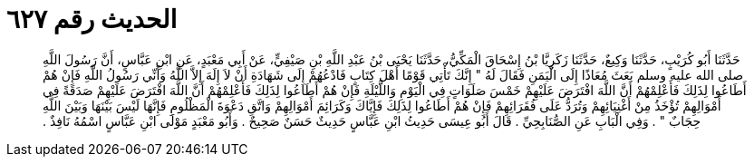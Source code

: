 
= الحديث رقم ٦٢٧

[quote.hadith]
حَدَّثَنَا أَبُو كُرَيْبٍ، حَدَّثَنَا وَكِيعٌ، حَدَّثَنَا زَكَرِيَّا بْنُ إِسْحَاقَ الْمَكِّيُّ، حَدَّثَنَا يَحْيَى بْنُ عَبْدِ اللَّهِ بْنِ صَيْفِيٍّ، عَنْ أَبِي مَعْبَدٍ، عَنِ ابْنِ عَبَّاسٍ، أَنَّ رَسُولَ اللَّهِ صلى الله عليه وسلم بَعَثَ مُعَاذًا إِلَى الْيَمَنِ فَقَالَ لَهُ ‏"‏ إِنَّكَ تَأْتِي قَوْمًا أَهْلَ كِتَابٍ فَادْعُهُمْ إِلَى شَهَادَةِ أَنْ لاَ إِلَهَ إِلاَّ اللَّهُ وَأَنِّي رَسُولُ اللَّهِ فَإِنْ هُمْ أَطَاعُوا لِذَلِكَ فَأَعْلِمْهُمْ أَنَّ اللَّهَ افْتَرَضَ عَلَيْهِمْ خَمْسَ صَلَوَاتٍ فِي الْيَوْمِ وَاللَّيْلَةِ فَإِنْ هُمْ أَطَاعُوا لِذَلِكَ فَأَعْلِمْهُمْ أَنَّ اللَّهَ افْتَرَضَ عَلَيْهِمْ صَدَقَةً فِي أَمْوَالِهِمْ تُؤْخَذُ مِنْ أَغْنِيَائِهِمْ وَتُرَدُّ عَلَى فُقَرَائِهِمْ فَإِنْ هُمْ أَطَاعُوا لِذَلِكَ فَإِيَّاكَ وَكَرَائِمَ أَمْوَالِهِمْ وَاتَّقِ دَعْوَةَ الْمَظْلُومِ فَإِنَّهَا لَيْسَ بَيْنَهَا وَبَيْنَ اللَّهِ حِجَابٌ ‏"‏ ‏.‏ وَفِي الْبَابِ عَنِ الصُّنَابِحِيِّ ‏.‏ قَالَ أَبُو عِيسَى حَدِيثُ ابْنِ عَبَّاسٍ حَدِيثٌ حَسَنٌ صَحِيحٌ ‏.‏ وَأَبُو مَعْبَدٍ مَوْلَى ابْنِ عَبَّاسٍ اسْمُهُ نَافِذٌ ‏.‏